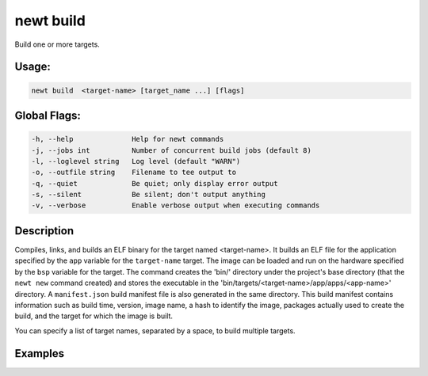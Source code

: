 newt build 
-----------

Build one or more targets.

Usage:
^^^^^^

.. code-block:: console

        newt build  <target-name> [target_name ...] [flags] 

Global Flags:
^^^^^^^^^^^^^

.. code-block:: console

        -h, --help              Help for newt commands
        -j, --jobs int          Number of concurrent build jobs (default 8)
        -l, --loglevel string   Log level (default "WARN")
        -o, --outfile string    Filename to tee output to
        -q, --quiet             Be quiet; only display error output
        -s, --silent            Be silent; don't output anything
        -v, --verbose           Enable verbose output when executing commands

Description
^^^^^^^^^^^

Compiles, links, and builds an ELF binary for the target named
<target-name>. It builds an ELF file for the application specified by
the ``app`` variable for the ``target-name`` target. The image can be
loaded and run on the hardware specified by the ``bsp`` variable for the
target. The command creates the 'bin/' directory under the project's
base directory (that the ``newt new`` command created) and stores the
executable in the 'bin/targets/<target-name>/app/apps/<app-name>'
directory. A ``manifest.json`` build manifest file is also generated in
the same directory. This build manifest contains information such as
build time, version, image name, a hash to identify the image, packages
actually used to create the build, and the target for which the image is
built.

You can specify a list of target names, separated by a space, to build
multiple targets.

Examples
^^^^^^^^

+----------------+--------------------------+--------------------+
| Sub-command    | Usage                    | Explanation        |
+================+==========================+====================+
| newt build     | Builds an executable for |
| my\_blinky\_si | the ``my_blinky_sim``    |
| m              | target. For example, if  |
|                | the ``my_blinky_sim``    |
|                | target has ``app`` set   |
|                | to ``apps/blinky``, you  |
|                | will find the generated  |
|                | .elf, .a, and .lst files |
|                | in the                   |
|                | 'bin/targets/my\_blinky\ |
|                | _sim/app/apps/blinky'    |
|                | directory.               |
+----------------+--------------------------+--------------------+
| newt build     | Builds the images for    |
| my\_blinky\_si | the applications defined |
| m              | by the ``my_blinky_sim`` |
| myble          | and ``myble`` targets.   |
+----------------+--------------------------+--------------------+
